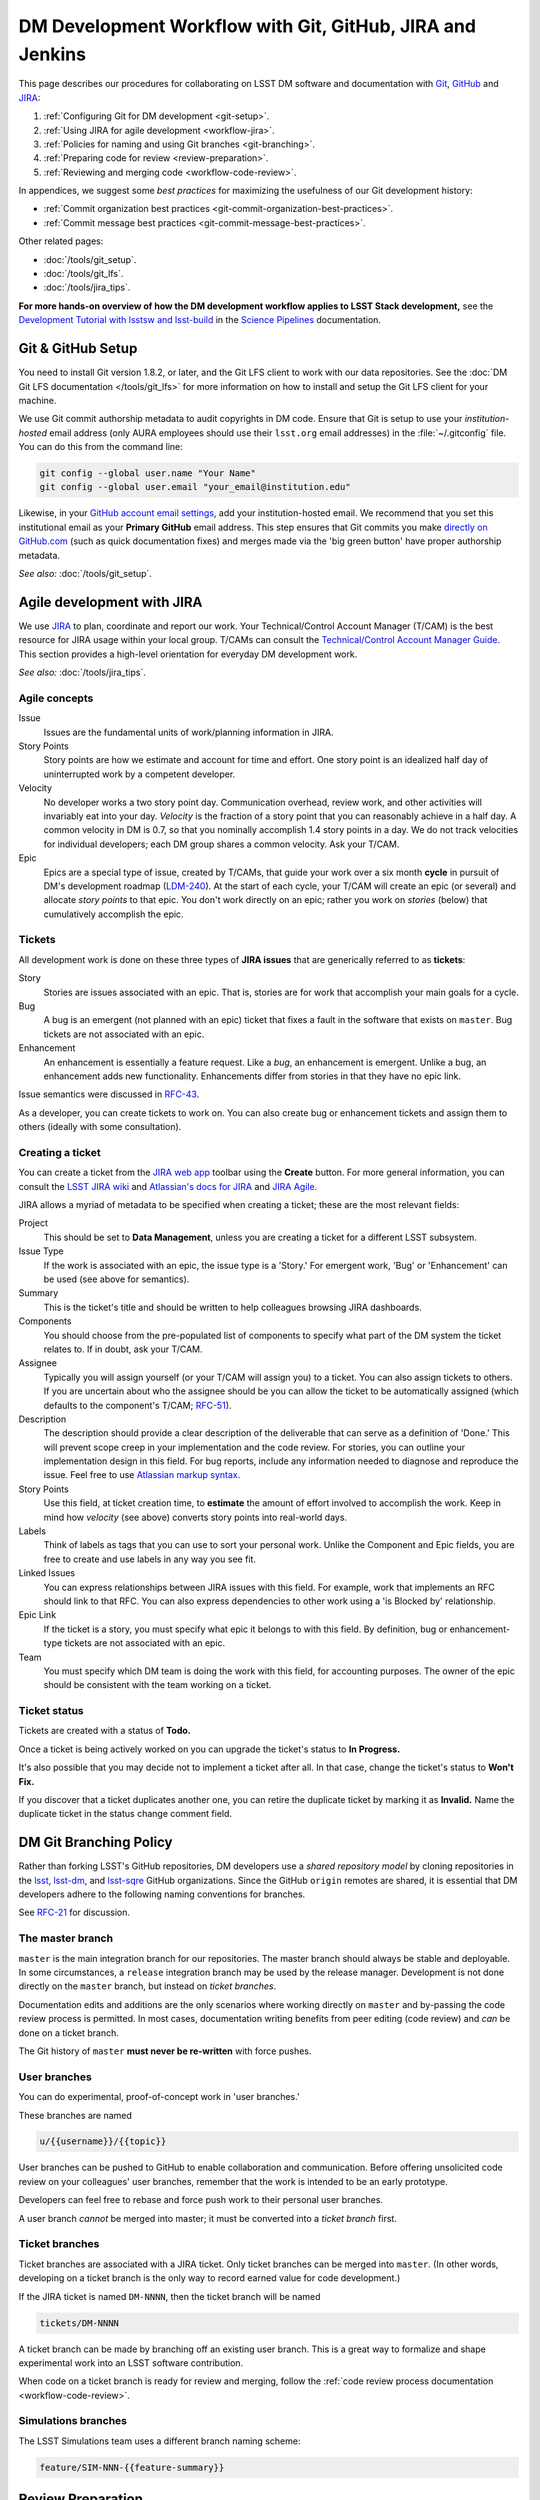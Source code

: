 ##########################################################
DM Development Workflow with Git, GitHub, JIRA and Jenkins
##########################################################

This page describes our procedures for collaborating on LSST DM software and documentation with `Git <http://git-scm.org>`_, `GitHub <https://github.com>`_ and JIRA_:

1. :ref:`Configuring Git for DM development <git-setup>`.
2. :ref:`Using JIRA for agile development <workflow-jira>`.
3. :ref:`Policies for naming and using Git branches <git-branching>`.
4. :ref:`Preparing code for review <review-preparation>`.
5. :ref:`Reviewing and merging code <workflow-code-review>`.

In appendices, we suggest some *best practices* for maximizing the usefulness of our Git development history:

- :ref:`Commit organization best practices <git-commit-organization-best-practices>`.
- :ref:`Commit message best practices <git-commit-message-best-practices>`.

Other related pages:

- :doc:`/tools/git_setup`.
- :doc:`/tools/git_lfs`.
- :doc:`/tools/jira_tips`.

**For more hands-on overview of how the DM development workflow applies to LSST Stack development,** see the `Development Tutorial with lsstsw and lsst-build <http://pipelines.lsst.io/latest/developer/lsstsw_tutorial>`_ in the `Science Pipelines <http://pipelines.lsst.io>`_ documentation.

.. _git-setup:

Git & GitHub Setup
==================

You need to install Git version 1.8.2, or later, and the Git LFS client to work with our data repositories.
See the :doc:`DM Git LFS documentation </tools/git_lfs>` for more information on how to install and setup the Git LFS client for your machine.

We use Git commit authorship metadata to audit copyrights in DM code.
Ensure that Git is setup to use your *institution-hosted* email address (only AURA employees should use their ``lsst.org`` email addresses) in the :file:`~/.gitconfig` file.
You can do this from the command line:

.. code-block:: bash

   git config --global user.name "Your Name"
   git config --global user.email "your_email@institution.edu"

Likewise, in your `GitHub account email settings <https://github.com/settings/emails>`_, add your institution-hosted email.
We recommend that you set this institutional email as your **Primary GitHub** email address.
This step ensures that Git commits you make `directly on GitHub.com <https://help.github.com/articles/github-flow-in-the-browser/>`_ (such as quick documentation fixes) and merges made via the 'big green button' have proper authorship metadata.

*See also:* :doc:`/tools/git_setup`.

.. _workflow-jira:

Agile development with JIRA
===========================

We use JIRA_ to plan, coordinate and report our work.
Your Technical/Control Account Manager (T/CAM) is the best resource for JIRA usage within your local group.
T/CAMs can consult the `Technical/Control Account Manager Guide <https://confluence.lsstcorp.org/pages/viewpage.action?pageId=21397653>`_.
This section provides a high-level orientation for everyday DM development work.

*See also:* :doc:`/tools/jira_tips`.

.. _workflow-jira-concepts:

Agile concepts
--------------

Issue
   Issues are the fundamental units of work/planning information in JIRA.
Story Points
   Story points are how we estimate and account for time and effort.
   One story point is an idealized half day of uninterrupted work by a competent developer.
Velocity
   No developer works a two story point day.
   Communication overhead, review work, and other activities will invariably eat into your day.
   *Velocity* is the fraction of a story point that you can reasonably achieve in a half day.
   A common velocity in DM is 0.7, so that you nominally accomplish 1.4 story points in a day.
   We do not track velocities for individual developers; each DM group shares a common velocity.
   Ask your T/CAM.
Epic
   Epics are a special type of issue, created by T/CAMs, that guide your work over a six month **cycle** in pursuit of DM's development roadmap (`LDM-240 <http://ls.st/ldm-240>`_).
   At the start of each cycle, your T/CAM will create an epic (or several) and allocate *story points* to that epic.
   You don't work directly on an epic; rather you work on *stories* (below) that cumulatively accomplish the epic.

.. _workflow-jira-issues:

Tickets
-------

All development work is done on these three types of **JIRA issues** that are generically referred to as **tickets**:

Story
   Stories are issues associated with an epic.
   That is, stories are for work that accomplish your main goals for a cycle.
Bug
   A bug is an emergent (not planned with an epic) ticket that fixes a fault in the software that exists on ``master``.
   Bug tickets are not associated with an epic.
Enhancement
   An enhancement is essentially a feature request.
   Like a *bug*, an enhancement is emergent.
   Unlike a bug, an enhancement adds new functionality.
   Enhancements differ from stories in that they have no epic link.

Issue semantics were discussed in `RFC-43 <https://jira.lsstcorp.org/browse/RFC-43>`_.

As a developer, you can create tickets to work on.
You can also create bug or enhancement tickets and assign them to others (ideally with some consultation).

.. _workflow-jira-ticket-creation:

Creating a ticket
-----------------

You can create a ticket from the `JIRA web app <https://jira.lsstcorp.org>`_ toolbar using the **Create** button.
For more general information, you can consult the `LSST JIRA wiki <https://confluence.lsstcorp.org/display/JIRAatLSSTUserGuide/JIRA+at+LSST+User%27s+Guide+Home>`_ and `Atlassian's docs for JIRA <https://confluence.atlassian.com/jirasoftwarecloud/jira-software-documentation-764477791.html>`_ and `JIRA Agile <https://confluence.atlassian.com/agile067>`_.

JIRA allows a myriad of metadata to be specified when creating a ticket; these are the most relevant fields:

Project
   This should be set to **Data Management**, unless you are creating a ticket for a different LSST subsystem.
Issue Type
   If the work is associated with an epic, the issue type is a 'Story.'
   For emergent work, 'Bug' or 'Enhancement' can be used (see above for semantics).
Summary
   This is the ticket's title and should be written to help colleagues browsing JIRA dashboards.
Components
   You should choose from the pre-populated list of components to specify what part of the DM system the ticket relates to.
   If in doubt, ask your T/CAM.
Assignee
   Typically you will assign yourself (or your T/CAM will assign you) to a ticket.
   You can also assign tickets to others.
   If you are uncertain about who the assignee should be you can allow the ticket to be automatically assigned (which defaults to the component's T/CAM; `RFC-51 <https://jira.lsstcorp.org/browse/RFC-51>`_).
Description
   The description should provide a clear description of the deliverable that can serve as a definition of 'Done.'
   This will prevent scope creep in your implementation and the code review.
   For stories, you can outline your implementation design in this field.
   For bug reports, include any information needed to diagnose and reproduce the issue.
   Feel free to use `Atlassian markup syntax <https://jira.lsstcorp.org/secure/WikiRendererHelpAction.jspa?section=texteffects>`_. 
Story Points
   Use this field, at ticket creation time, to **estimate** the amount of effort involved to accomplish the work.
   Keep in mind how *velocity* (see above) converts story points into real-world days.
Labels
   Think of labels as tags that you can use to sort your personal work.
   Unlike the Component and Epic fields, you are free to create and use labels in any way you see fit.
Linked Issues
   You can express relationships between JIRA issues with this field.
   For example, work that implements an RFC should link to that RFC.
   You can also express dependencies to other work using a 'is Blocked by' relationship.
Epic Link
   If the ticket is a story, you must specify what epic it belongs to with this field.
   By definition, bug or enhancement-type tickets are not associated with an epic.
Team
   You must specify which DM team is doing the work with this field, for accounting purposes.
   The owner of the epic should be consistent with the team working on a ticket.

.. _workflow-jira-ticket-status:

Ticket status
-------------

Tickets are created with a status of **Todo.**

Once a ticket is being actively worked on you can upgrade the ticket's status to **In Progress.**

It's also possible that you may decide not to implement a ticket after all.
In that case, change the ticket's status to **Won't Fix.**

If you discover that a ticket duplicates another one, you can retire the duplicate ticket by marking it as **Invalid.**
Name the duplicate ticket in the status change comment field.

.. _git-branching:

DM Git Branching Policy
=======================

Rather than forking LSST's GitHub repositories, DM developers use a *shared repository model* by cloning repositories in the `lsst <https://github.com/lsst>`_, `lsst-dm <https://github.com/lsst>`_, and `lsst-sqre <https://github.com/lsst>`_ GitHub organizations.
Since the GitHub ``origin`` remotes are shared, it is essential that DM developers adhere to the following naming conventions for branches.

See `RFC-21 <https://jira.lsstcorp.org/browse/RFC-21>`_ for discussion.

.. _git-branch-integration:

The master branch
-----------------

``master`` is the main integration branch for our repositories.
The master branch should always be stable and deployable.
In some circumstances, a ``release`` integration branch may be used by the release manager.
Development is not done directly on the ``master`` branch, but instead on *ticket branches*.

Documentation edits and additions are the only scenarios where working directly on ``master`` and by-passing the code review process is permitted.
In most cases, documentation writing benefits from peer editing (code review) and *can* be done on a ticket branch.

The Git history of ``master`` **must never be re-written** with force pushes.

.. _git-branch-user:

User branches
-------------

You can do experimental, proof-of-concept work in 'user branches.'

These branches are named

.. code-block:: text

   u/{{username}}/{{topic}}

User branches can be pushed to GitHub to enable collaboration and communication.
Before offering unsolicited code review on your colleagues' user branches, remember that the work is intended to be an early prototype.

Developers can feel free to rebase and force push work to their personal user branches.

A user branch *cannot* be merged into master; it must be converted into a *ticket branch* first.

.. _git-branch-ticket:

Ticket branches
---------------

Ticket branches are associated with a JIRA ticket.
Only ticket branches can be merged into ``master``.
(In other words, developing on a ticket branch is the only way to record earned value for code development.)

If the JIRA ticket is named ``DM-NNNN``, then the ticket branch will be named

.. code-block:: text

   tickets/DM-NNNN

A ticket branch can be made by branching off an existing user branch.
This is a great way to formalize and shape experimental work into an LSST software contribution.

When code on a ticket branch is ready for review and merging, follow the :ref:`code review process documentation <workflow-code-review>`.

.. _git-branch-sims:

Simulations branches
--------------------

The LSST Simulations team uses a different branch naming scheme:

.. code-block:: text

   feature/SIM-NNN-{{feature-summary}}

.. _review-preparation:

Review Preparation
==================

When development on your ticket branch is complete, we use a standard process for reviewing and merging your work.
This section describes how to prepare your work for review.

.. _workflow-pushing:

Pushing code
------------

We recommend that you organize commits, improve commit messages, and ensure that your work is made against the latest commits on ``master`` with an `interactive rebase <https://help.github.com/articles/about-git-rebase/>`_.
A common pattern is:

.. code-block:: bash

   git checkout master
   git pull
   git checkout tickets/DM-NNNN
   git rebase -i master
   # interactive rebase
   git push --force

.. _workflow-testing:

Testing with Jenkins
--------------------

Use `Jenkins at ci.lsst.codes <https://ci.lsst.codes/job/stack-os-matrix/build?delay=0sec>`_ to run the Stack's tests with your ticket branch work.
To log into Jenkins, you'll use your GitHub credentials (your GitHub account needs to be a member of the `lsst <https://github.com/lsst>`_ organization).

Jenkins finds, builds, and tests your work according to the name of your ticket branch; Stack repositories lacking your ticket branch will fall back to ``master``.

.. figure:: /_static/development/jenkins_ci.png

   Jenkins test submission screen.
   In this example, the ``tickets/DM-9999`` branches of Stack repositories will be tested.
   If that branch doesn't exist, the ``tickets/DM-9998`` branch is be used.
   If neither of those branches exist for a given repository, the ``master`` branch is used.

You can monitor builds in the `Bot: Jenkins <https://lsst.hipchat.com/rooms/show/1648522>`_ HipChat room.

.. _workflow-pr:

Make a pull request
-------------------

On GitHub, `create a pull request <https://help.github.com/articles/creating-a-pull-request/>`_ for your ticket branch.

The pull request's name should be formatted as

.. code-block:: text

   DM-NNNN: {{JIRA Ticket Title}}

This helps you and other developers find the right pull request when browsing repositories on GitHub.

The pull request's description shouldn't be exhaustive; only include information that will help frame the review.
Background information should already be in the JIRA ticket description, commit messages, and code documentation.

.. _workflow-code-review:

DM Code Review and Merging Process
==================================

.. _workflow-review-purpose:

The scope and purpose of code review
------------------------------------

We review work before it is merged to ensure that code is maintainable and usable by someone other than the author.

- Is the code well commented, structured for clarity, and consistent with DM's code style?
- Is there adequate unit test coverage for the code?
- Is the documentation augmented or updated to be consistent with the code changes?
- Are the Git commits well organized and well annotated to help future developers understand the code development?

.. well- hyphenation? no http://english.stackexchange.com/a/65632

Code reviews should also address whether the code fulfills design and performance requirements.

Ideally the code review *should not be a design review.*
Before serious coding effort is committed to a ticket, the developer should either undertake an informal design review while creating the JIRA story, or more formally use the :abbr:`RFC (Request for Comment)` and :abbr:`RFD (Request for Discussion)` processes (see :doc:`/processes/decision_process`) for key design decisions.

.. TODO: link to RFC/RFC process doc

.. _workflow-review-assign:

Assign a reviewer
-----------------

On your ticket's JIRA page, use the **Workflow** button to switch the ticket's state to **In Review**.
JIRA will ask you to assign reviewers.

In your JIRA message requesting review, indicate how involved the review work will be ("quick" or "not quick").
The reviewer should promptly acknowledge the request, indicate whether they can do the review, and give a timeline for when they will be able to accomplish the request.
This allows the developer to seek an alternate reviewer if necessary.

Any team member in Data Management can review code; it is perfectly fine to draw reviewers from any segment of DM.
For major changes, it is good to choose someone more experienced than yourself.
For minor changes, it may be good to choose someone less experienced than yourself.
For large changes, more than one reviewer may be assigned, possibly split by area of the code.
In this case, establish in the review request what each reviewer is responsible for.

**Do not assign multiple reviewers as a way of finding someone to review your work more quickly.**
It is better to communicate directly with potential reviewers directly to ascertain their availability.

Code reviews performed by peers are useful for a number of reasons:

- Peers are a good proxy for maintainability.
- It's useful for everyone to be familiar with other parts of the system.
- Good practices can be spread; bad practices can be deprecated.

All developers are expected to make time to perform reviews.
The System Architect can intervene, however, if a developer is overburdened with review responsibility.

.. _workflow-code-review-process:

Code review discussion
----------------------

Code review discussion should happen on the GitHub pull request, with the reviewer giving a discussion summary and conclusive thumbs-up on the JIRA ticket.

GitHub pull requests are ideal venues for discussion since individual commit diffs can be annotated and referenced.
Be sure to make comments only from the **Conversation** and **Files changed** tabs---*not the Commits tab*.
Any comments on code patches from the Commits tab will be lost if the developer amends and force pushes commits to the pull request.

.. figure:: /_static/development/github_pr_comment_areas.png

   Pull request conversations should only happen in 'Conversation' and 'Files changed' tabs; your comments might get lost otherwise.

Code reviews are a collaborative check-and-improve process.
Reviewers do not hold absolute authority, nor can developers ignore the reviewer's suggestions.
The aim is to discuss, iterate, and improve the pull request until the work is ready to be deployed on ``master``.

If the review becomes stuck on a design decision, that aspect of the review can be elevated into an RFC to seek team-wide consensus.

If an issue is outside the ticket's scope, the reviewer should file a new ticket.

Once the iterative review process is complete, the reviewer should switch the JIRA ticket's state to **Reviewed**.
If there are multiple reviewers, our convention is that each review removes her/his name from the Reviewers list to indicate sign-off; the final reviewer switches the status to 'Reviewed.'
This indicates the ticket is ready to be merged.

Note that in many cases the reviewer will mark a ticket as **Reviewed** before seeing the requested changes implemented.
This convention is used when the review comments are non-controversial; the developer can simply implement the necessary changes and self-merge.
The reviewer does not need to be consulted for final approval in this case.

.. _workflow-code-review-merge:

Merging
-------

Putting a ticket in a **Reviewed** state gives the developer the go-ahead to merge the ticket branch.
If it has not been done already, the developer should rebase the ticket branch against the latest master.
During this rebase, we recommend squashing any fixup commits into the main commit implementing that feature.
Git commit history should not record the iterative improvements from code review.
If a rebase was required, a final check with Jenkins should be done.

We **always use non-fast forward merges** so that the merge point is marked in Git history, with the merge commit containing the ticket number:

.. code-block:: bash

   git checkout master
   git pull  # Sanity check; rebase ticket if master was updated.
   git merge --no-ff tickets/DM-NNNN
   git push

Once the merge has been completed, the developer should mark the JIRA ticket as **Done**.

**GitHub pull request pages also offer a 'big green button' for merging a branch to master**.
We discourage you from using this button since there isn't a convenient way of knowing that the merged development history graph will be linear from GitHub's interface.
Rebasing the ticket branch against ``master`` and doing the non-fast forward merging on the command line is the safest workflow.

The ticket branch **should not** be deleted from the GitHub remote.

.. _git-commit-organization-best-practices:

Appendix: Commit Organization Best Practices
============================================

Commits should represent discrete logical changes to the code
-------------------------------------------------------------

`OpenStack has an excellent discussion of commit best practices <https://wiki.openstack.org/wiki/GitCommitMessages#Structural_split_of_changes>`_; this is recommended reading for all DM developers.
This section summarizes those recommendations.

Commits on a ticket branch should be organized into discrete, self-contained units of change.
In general, we encourage you to err on the side of more granular commits; squashing a pull request into a single commit is an anti-pattern.
A good rule-of-thumb is that if your commit *summary* message needs to contain the word 'and,' there are too many things happening in that commit.

Associating commits to a single logical change makes debugging and code audits easier:

- Git bisect is more effective for zeroing in on the change that introduced a regression.
- Git blame is more helpful for explaining why a change was made.
- Better commit organization guides reviewers through your pull request, making for more effective code reviews.
- A bad commit can more easily be reverted later with fewer side-effects.

Some edits serve only to fix white space or code style issues in existing code.
Those whitespace and style fixes should be made in separate commits from new development.
Usually it makes sense to fix whitespace and style issues in code *before* embarking on new development (or rebase those fixes to the beginning of your ticket branch).

Rebase commits from code reviews rather than having 'review feedback' commits
-----------------------------------------------------------------------------

Code review will result in additional commits that address code style, documentation and implementation issues.
Authors should rebase (i.e., ``git rebase -i master``) their ticket branch to squash the post-review fixes to the pre-review commits.
The end-goal is that a pull request, when merged, should have a coherent development story and look as if the code was written correctly the first time.

There is *no need* to retain post-review commits in order to preserve code review discussions.
So long as comments are made in the 'Conversation' and 'Files changed' tabs of the pull request GitHub will preserve that content.  

.. _git-commit-message-best-practices:

Appendix: Commit Message Best Practices
=======================================

Generally you should write your commit messages in an editor, not at the prompt.
Reserve the ``git commit -m "messsage"`` pattern for 'work in progress' commits that will be rebased before code review.

We follow standard conventions for Git commit messages, which consist of a short summary line followed by body of discussion.
`Tim Pope wrote about commit message formatting <http://tbaggery.com/2008/04/19/a-note-about-git-commit-messages.html>`_.

.. _git-commit-message-summary:

Writing commit summary lines
----------------------------

**Messages start with a single-line summary of 50 characters or less**.
Consider 50 characters as a hard limit; your summary will be truncated in the  GitHub UI otherwise.
Write the message in the **imperative** tense, not the past tense.
For example, "Add feature ..." and "Fix issue ..." rather than "Added feature..." and "Fixed feature...."
Ensure the summary line contains the right keywords so that someone examining `a commit listing <https://github.com/lsst/afw/commits/master>`_ can understand what parts of the codebase are being changed.
For example, it is useful to prefix the commit summary with the area of code being addressed.

.. _git-commit-message-body:

Writing commit message body content
-----------------------------------

**The message body should be wrapped at 72 character line lengths**, and contain lists or paragraphs that explain the code changes. 
The commit message body describes:

- What the original issue was; the reader shouldn't have to look at JIRA to understand what prompted the code change.
- What the changes actually are and why they were made.
- What the limitations of the code are. This is especially useful for future debugging.

Git commit messages *are not* used to document the code and tell the reader how to use it.
Documentation belongs in code comments, docstrings and documentation files.

If the commit is trivial, a multi-line commit message may not be necessary.
Conversely, a long message might suggest that the :ref:`commit should be split <git-commit-organization-best-practices>`.
The code reviewer is responsible for giving feedback on the adequacy of commit messages.

The `OpenStack docs have excellent thoughts on writing great commit messages <https://wiki.openstack.org/wiki/GitCommitMessages#Information_in_commit_messages>`_.

.. _JIRA: https://jira.lsstcorp.org/
